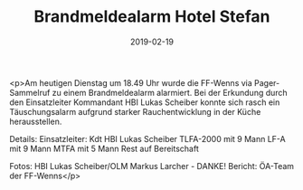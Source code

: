 #+TITLE: Brandmeldealarm Hotel Stefan
#+DATE: 2019-02-19
#+FACEBOOK_URL: https://facebook.com/ffwenns/posts/2556391494435960

<p>Am heutigen Dienstag um 18.49 Uhr wurde die FF-Wenns via Pager-Sammelruf zu einem Brandmeldealarm alarmiert.
Bei der Erkundung durch den Einsatzleiter Kommandant HBI Lukas Scheiber konnte sich rasch ein Täuschungsalarm aufgrund starker Rauchentwicklung in der Küche herausstellen.

Details:
Einsatzleiter: Kdt HBI Lukas Scheiber
TLFA-2000 mit 9 Mann
LF-A mit 9 Mann
MTFA mit 5 Mann
Rest auf Bereitschaft

Fotos: HBI Lukas Scheiber/OLM Markus Larcher - DANKE! 
Bericht: ÖA-Team der FF-Wenns</p>
